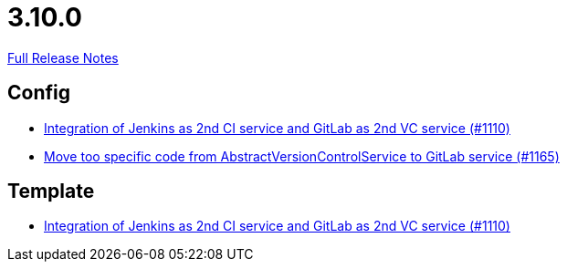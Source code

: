 // SPDX-FileCopyrightText: 2023 Artemis Changelog Contributors
//
// SPDX-License-Identifier: CC-BY-SA-4.0

= 3.10.0

link:https://github.com/ls1intum/Artemis/releases/tag/3.10.0[Full Release Notes]

== Config

* link:https://www.github.com/ls1intum/Artemis/commit/257a6ad4c35a4acca54193eae31a2c598c0df55c[Integration of Jenkins as 2nd CI service and GitLab as 2nd VC service (#1110)]
* link:https://www.github.com/ls1intum/Artemis/commit/aced280b8ece254745960442f83bd4a9339e2b01[Move too specific code from  AbstractVersionControlService to GitLab service  (#1165)]


== Template

* link:https://www.github.com/ls1intum/Artemis/commit/257a6ad4c35a4acca54193eae31a2c598c0df55c[Integration of Jenkins as 2nd CI service and GitLab as 2nd VC service (#1110)]


